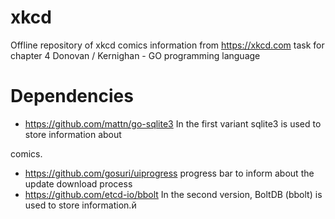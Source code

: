 * xkcd
Offline repository of xkcd comics information from https://xkcd.com
task for chapter 4 Donovan / Kernighan - GO programming language
* Dependencies 
- https://github.com/mattn/go-sqlite3 
  In the first variant sqlite3 is used to store information about
comics.
- https://github.com/gosuri/uiprogress
  progress bar to inform about the update download process
- https://github.com/etcd-io/bbolt
  In the second version, BoltDB (bbolt) is used to store information.й
